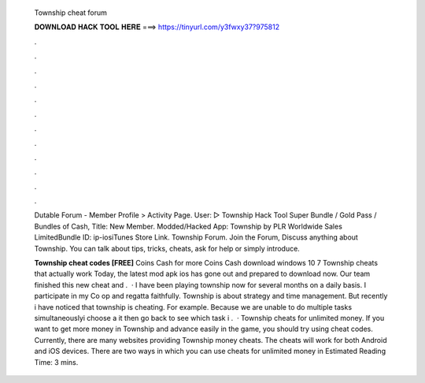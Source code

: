   Township cheat forum
  
  
  
  𝐃𝐎𝐖𝐍𝐋𝐎𝐀𝐃 𝐇𝐀𝐂𝐊 𝐓𝐎𝐎𝐋 𝐇𝐄𝐑𝐄 ===> https://tinyurl.com/y3fwxy37?975812
  
  
  
  .
  
  
  
  .
  
  
  
  .
  
  
  
  .
  
  
  
  .
  
  
  
  .
  
  
  
  .
  
  
  
  .
  
  
  
  .
  
  
  
  .
  
  
  
  .
  
  
  
  .
  
  Dutable Forum - Member Profile > Activity Page. User: ▻ Township Hack Tool Super Bundle / Gold Pass / Bundles of Cash, Title: New Member. Modded/Hacked App: Township by PLR Worldwide Sales LimitedBundle ID: ip-iosiTunes Store Link. Township Forum. Join the Forum, Discuss anything about Township. You can talk about tips, tricks, cheats, ask for help or simply introduce.
  
  **Township cheat codes [FREE]** Coins Cash for more Coins Cash download windows 10 7 Township cheats that actually work Today, the latest mod apk ios has gone out and prepared to download now. Our team finished this new cheat and .  · I have been playing township now for several months on a daily basis. I participate in my Co op and regatta faithfully. Township is about strategy and time management. But recently i have noticed that township is cheating. For example. Because we are unable to do multiple tasks simultaneouslyi choose a  it then go back to see which task i .  · Township cheats for unlimited money. If you want to get more money in Township and advance easily in the game, you should try using cheat codes. Currently, there are many websites providing Township money cheats. The cheats will work for both Android and iOS devices. There are two ways in which you can use cheats for unlimited money in Estimated Reading Time: 3 mins.
